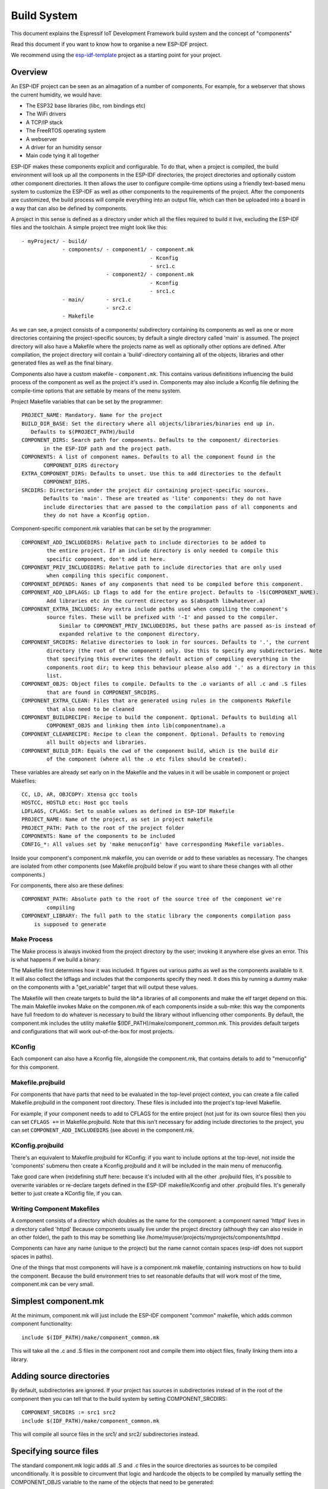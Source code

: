 Build System
************

This document explains the Espressif IoT Development Framework build system and the
concept of "components"

Read this document if you want to know how to organise a new ESP-IDF project.

We recommend using the esp-idf-template_ project as a starting point for your project.

Overview
========

An ESP-IDF project can be seen as an almagation of a number of components.
For example, for a webserver that shows the current humidity, we would
have:

- The ESP32 base libraries (libc, rom bindings etc)
- The WiFi drivers
- A TCP/IP stack
- The FreeRTOS operating system
- A webserver
- A driver for an humidity sensor
- Main code tying it all together

ESP-IDF makes these components explicit and configurable. To do that, when a project
is compiled, the build environment will look up all the components in the
ESP-IDF directories, the project directories and optionally custom other component
directories. It then allows the user to configure compile-time options using
a friendly text-based menu system to customize the ESP-IDF as well as other components
to the requirements of the project. After the components are customized, the
build process will compile everything into an output file, which can then be uploaded
into a board in a way that can also be defined by components.

A project in this sense is defined as a directory under which all the files required
to build it live, excluding the ESP-IDF files and the toolchain. A simple project
tree might look like this::

    - myProject/ - build/
                 - components/ - component1/ - component.mk
                                             - Kconfig
                                             - src1.c
                               - component2/ - component.mk
                                             - Kconfig
                                             - src1.c
                 - main/       - src1.c
                               - src2.c
                 - Makefile

As we can see, a project consists of a components/ subdirectory containing its
components as well as one or more directories containing the project-specific
sources; by default a single directory called 'main' is assumed. The project
directory will also have a Makefile where the projects name as well as optionally
other options are defined. After compilation, the project directory will contain
a 'build'-directory containing all of the objects, libraries and other generated
files as well as the final binary.

Components also have a custom makefile - ``component.mk``. This contains various definititions
influencing the build process of the component as well as the project it's used
in. Components may also include a Kconfig file defining the compile-time options that are
settable by means of the menu system.

Project Makefile variables that can be set by the programmer::

   PROJECT_NAME: Mandatory. Name for the project
   BUILD_DIR_BASE: Set the directory where all objects/libraries/binaries end up in.
      Defaults to $(PROJECT_PATH)/build
   COMPONENT_DIRS: Search path for components. Defaults to the component/ directories
	  in the ESP-IDF path and the project path.
   COMPONENTS: A list of component names. Defaults to all the component found in the
	  COMPONENT_DIRS directory
   EXTRA_COMPONENT_DIRS: Defaults to unset. Use this to add directories to the default
	  COMPONENT_DIRS.
   SRCDIRS: Directories under the project dir containing project-specific sources.
	  Defaults to 'main'. These are treated as 'lite' components: they do not have
	  include directories that are passed to the compilation pass of all components and
	  they do not have a Kconfig option.

Component-specific component.mk variables that can be set by the programmer::

    COMPONENT_ADD_INCLUDEDIRS: Relative path to include directories to be added to
	    the entire project. If an include directory is only needed to compile this
	    specific component, don't add it here.
    COMPONENT_PRIV_INCLUDEDIRS: Relative path to include directories that are only used
	    when compiling this specific component.
    COMPONENT_DEPENDS: Names of any components that need to be compiled before this component.
    COMPONENT_ADD_LDFLAGS: LD flags to add for the entire project. Defaults to -l$(COMPONENT_NAME).
	    Add libraries etc in the current directory as $(abspath libwhatever.a)
    COMPONENT_EXTRA_INCLUDES: Any extra include paths used when compiling the component's
	    source files. These will be prefixed with '-I' and passed to the compiler.
		Similar to COMPONENT_PRIV_INCLUDEDIRS, but these paths are passed as-is instead of
		expanded relative to the component directory.
    COMPONENT_SRCDIRS: Relative directories to look in for sources. Defaults to '.', the current
	    directory (the root of the component) only. Use this to specify any subdirectories. Note
   	    that specifying this overwrites the default action of compiling everything in the
	    components root dir; to keep this behaviour please also add '.' as a directory in this
	    list.
    COMPONENT_OBJS: Object files to compile. Defaults to the .o variants of all .c and .S files
	    that are found in COMPONENT_SRCDIRS.
    COMPONENT_EXTRA_CLEAN: Files that are generated using rules in the components Makefile
	    that also need to be cleaned
    COMPONENT_BUILDRECIPE: Recipe to build the component. Optional. Defaults to building all
	    COMPONENT_OBJS and linking them into lib(componentname).a
    COMPONENT_CLEANRECIPE: Recipe to clean the component. Optional. Defaults to removing
	    all built objects and libraries.
    COMPONENT_BUILD_DIR: Equals the cwd of the component build, which is the build dir
	    of the component (where all the .o etc files should be created).

These variables are already set early on in the Makefile and the values in it will
be usable in component or project Makefiles::

    CC, LD, AR, OBJCOPY: Xtensa gcc tools
    HOSTCC, HOSTLD etc: Host gcc tools
    LDFLAGS, CFLAGS: Set to usable values as defined in ESP-IDF Makefile
    PROJECT_NAME: Name of the project, as set in project makefile
    PROJECT_PATH: Path to the root of the project folder
    COMPONENTS: Name of the components to be included
    CONFIG_*: All values set by 'make menuconfig' have corresponding Makefile variables.

Inside your component's component.mk makefile, you can override or add to these variables
as necessary. The changes are isolated from other components (see Makefile.projbuild below
if you want to share these changes with all other components.)

For components, there also are these defines::

    COMPONENT_PATH: Absolute path to the root of the source tree of the component we're
	    compiling
    COMPONENT_LIBRARY: The full path to the static library the components compilation pass
    	is supposed to generate

Make Process
------------

The Make process is always invoked from the project directory by the
user; invoking it anywhere else gives an error. This is what happens if
we build a binary:

The Makefile first determines how it was included. It figures out
various paths as well as the components available to it. It will also
collect the ldflags and includes that the components specify they need.
It does this by running a dummy make on the components with a "get_variable"
target that will output these values.

The Makefile will then create targets to build the lib*.a libraries of
all components and make the elf target depend on this. The main Makefile
invokes Make on the componen.mk of each components inside a sub-mke: this way
the components have full freedom to do whatever is necessary to build
the library without influencing other components. By default, the
component.mk includes the utility makefile $(IDF_PATH)/make/component_common.mk.
This provides default targets and configurations that will work
out-of-the-box for most projects.

KConfig
-------

Each component can also have a Kconfig file, alongside the component.mk, that contains
details to add to "menuconfig" for this component.

Makefile.projbuild
------------------

For components that have parts that need to be evaluated in the top-level
project context, you can create a file called Makefile.projbuild in the
component root directory. These files is included into the project's
top-level Makefile.

For example, if your component needs to add to CFLAGS for the entire
project (not just for its own source files) then you can set
``CFLAGS +=`` in Makefile.projbuild. Note that this isn't necessary for
adding include directories to the project, you can set
``COMPONENT_ADD_INCLUDEDIRS`` (see above) in the component.mk.


KConfig.projbuild
-----------------

There's an equivalent to Makefile.projbuild for KConfig: if you want to include
options at the top-level, not inside the 'components' submenu then create a Kconfig.projbuild and
it will be included in the main menu of menuconfig.

Take good care when (re)defining stuff here: because it's included with all the other
.projbuild files, it's possible to overwrite variables or re-declare targets defined in
the ESP-IDF makefile/Kconfig and other .projbuild files. It's generally better to just
create a KConfig file, if you can.


Writing Component Makefiles
---------------------------

A component consists of a directory which doubles as the name for the
component: a component named 'httpd' lives in a directory called 'httpd'
Because components usually live under the project directory (although
they can also reside in an other folder), the path to this may be
something like  /home/myuser/projects/myprojects/components/httpd .

Components can have any name (unique to the project) but the name
cannot contain spaces (esp-idf does not support spaces in paths).

One of the things that most components will have is a component.mk makefile,
containing instructions on how to build the component. Because the
build environment tries to set reasonable defaults that will work most
of the time, component.mk can be very small.

Simplest component.mk
=====================

At the  minimum, component.mk will just include the ESP-IDF component "common" makefile,
which adds common component functionality::

    include $(IDF_PATH)/make/component_common.mk

This will take all the .c and .S files in the component root and compile
them into  object files, finally linking them into a library.


Adding source directories
=========================

By default, subdirectories are ignored. If your project has sources in subdirectories
instead of in the root of the component then you can tell that to the build
system by setting COMPONENT_SRCDIRS::

    COMPONENT_SRCDIRS := src1 src2
    include $(IDF_PATH)/make/component_common.mk

This will compile all source files in the src1/ and src2/ subdirectories
instead.

Specifying source files
=======================

The standard component.mk logic adds all .S and .c files in the source
directories as sources to be compiled unconditionally. It is possible
to circumvent that logic and hardcode the objects to be compiled by
manually setting the COMPONENT_OBJS variable to the name of the
objects that need to be generated::

    COMPONENT_OBJS := file1.o file2.o thing/filea.o thing/fileb.o anotherthing/main.o
    include $(IDF_PATH)/make/component_common.mk


Adding conditional configuration
================================

The configuration system can be used to conditionally compile some files
dependending on the options selected in ``make menuconfig``:

Kconfig::
    config FOO_ENABLE_BAR
	    bool "Enable the BAR feature."
    	help
	      	This enables the BAR feature of the FOO component.

Makefile::
    COMPONENT_OBJS := foo_a.o foo_b.o $(if $(CONFIG_FOO_ENABLE_BAR),foo_bar.o foo_bar_interface.o)
    include $(IDF_PATH)/make/component_common.mk


Source Code Generation
======================

Some components will have a situation where a source file isn't supplied
with the  component itself but has to be generated from another file. Say
our component has a header file that consists of the converted binary
data of a BMP file, converted using a hypothetical tool called bmp2h. The
header file is then included in as C source file called graphics_lib.c::

    COMPONENT_EXTRA_CLEAN := logo.h

    graphics_lib.o: logo.h

    logo.h: $(COMPONENT_PATH)/logo.bmp
        bmp2h -i $^ -o $@

    include $(IDF_PATH)/make/component_common.mk

In this example, graphics_lib.o and logo.h will be generated in the
current directory (the build directory) while logo.bmp comes with the
component and resides under the component path. Because logo.h is a
generated file, it needs to be cleaned when make clean is called which
why it is added to the COMPONENT_EXTRA_CLEAN variable.

Cosmetic Improvements
=====================

The above example will work just fine, but there's one last cosmetic
improvement that can be done. The make system tries to make the make
process somewhat easier on the  eyes by hiding the commands (unless you
run make with the V=1 switch) and this does  not do that yet. Here's an
improved version that will output in the same style as  the rest of the
make process::

   COMPONENT_EXTRA_CLEAN := test_tjpgd_logo.h

   graphics_lib.o: logo.h

    logo.h: $(COMPONENT_PATH)/logo.bmp
	    $(summary) BMP2H $@
	    $(Q) bmp2h -i $^ -o $@

    include $(IDF_PATH)/make/component_common.mk

Fully Overriding The Component Makefile
---------------------------------------

Obviously, there are cases where all these recipes are insufficient for a
certain component, for example when the component is basically a wrapper
around another third-party component not originally intended to be
compiled under this build system. In that case, it's possible to forego
the build  system entirely by setting COMPONENT_OWNBUILDTARGET and
possibly  COMPONENT_OWNCLEANTARGET and defining your own build- and clean
target. The build target can do anything as long as it creates
$(COMPONENT_LIBRARY) for the main file to link into the project binary,
and even that is not necessary: if the COMPONENT_ADD_LDFLAGS variable
is set, the component can instruct the linker to do anything else as well.


.. _esp-idf-template: https://github.com/espressif/esp-idf-template
